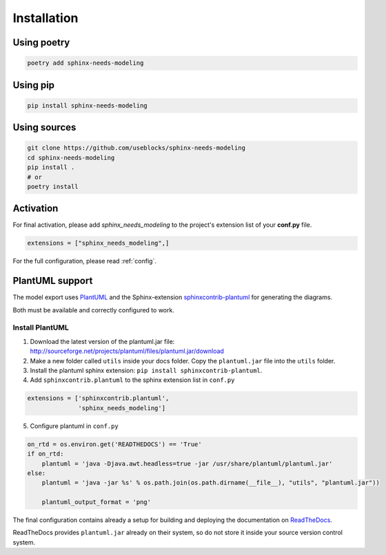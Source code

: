 Installation
============

Using poetry
------------

.. code-block:: bash

    poetry add sphinx-needs-modeling

Using pip
---------

.. code-block:: bash

    pip install sphinx-needs-modeling

Using sources
-------------

.. code-block:: bash

    git clone https://github.com/useblocks/sphinx-needs-modeling
    cd sphinx-needs-modeling
    pip install .
    # or
    poetry install


Activation
----------

For final activation, please add `sphinx_needs_modeling` to the project's extension list of your **conf.py** file.

.. code-block:: python

   extensions = ["sphinx_needs_modeling",]

For the full configuration, please read :ref:`config`.

.. _install_plantuml:

PlantUML support
----------------

The model export uses `PlantUML <http://plantuml.com>`_ and the
Sphinx-extension `sphinxcontrib-plantuml <https://pypi.org/project/sphinxcontrib-plantuml/>`_ for generating the
diagrams.

Both must be available and correctly configured to work.


Install PlantUML
~~~~~~~~~~~~~~~~

1. Download the latest version of the plantuml.jar file:
   http://sourceforge.net/projects/plantuml/files/plantuml.jar/download
2. Make a new folder called ``utils`` inside your docs folder. Copy the ``plantuml.jar`` file into the ``utils`` folder.
3. Install the plantuml sphinx extension: ``pip install sphinxcontrib-plantuml``.
4. Add ``sphinxcontrib.plantuml`` to the sphinx extension list in ``conf.py``

.. code-block:: python

      extensions = ['sphinxcontrib.plantuml',
                    'sphinx_needs_modeling']


5. Configure plantuml in ``conf.py``

.. code-block:: python

  on_rtd = os.environ.get('READTHEDOCS') == 'True'
  if on_rtd:
      plantuml = 'java -Djava.awt.headless=true -jar /usr/share/plantuml/plantuml.jar'
  else:
      plantuml = 'java -jar %s' % os.path.join(os.path.dirname(__file__), "utils", "plantuml.jar"))

      plantuml_output_format = 'png'

The final configuration contains already a setup for building and deploying the documentation on
`ReadTheDocs <https://readthedocs.org/>`_.

ReadTheDocs provides ``plantuml.jar`` already on their system, so do not store it inside your source version control system.
